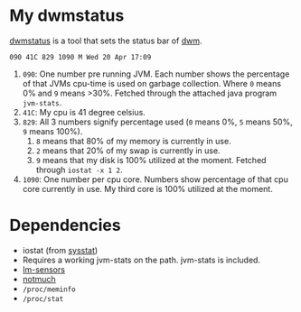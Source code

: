 * My dwmstatus

[[http://dwm.suckless.org/dwmstatus/][dwmstatus]] is a tool that sets the status bar of [[http://dwm.suckless.org/][dwm]].

#+BEGIN_EXAMPLE
090 41C 829 1090 M Wed 20 Apr 17:09
#+END_EXAMPLE

 1. =090=: One number pre running JVM. Each number shows the
    percentage of that JVMs cpu-time is used on garbage
    collection. Where =0= means 0% and =9= means >30%. Fetched through
    the attached java program =jvm-stats=.
 2. =41C=: My cpu is 41 degree celsius.
 3. =829=: All 3 numbers signify percentage used (=0= means 0%, =5=
    means 50%, =9= means 100%). 
    1. =8= means that 80% of my memory is currently in use. 
    2. =2= means that 20% of my swap is currently in use.
    3. =9= means that my disk is 100% utilized at the moment. Fetched
       through =iostat -x 1 2=.
 4. =1090=: One number per cpu core. Numbers show percentage of that
    cpu core currently in use. My third core is 100% utilized at the moment.

* Dependencies
 - iostat (from [[http://sebastien.godard.pagesperso-orange.fr/][sysstat]])
 - Requires a working jvm-stats on the path. jvm-stats is included.
 - [[http://www.lm-sensors.org/][lm-sensors]]
 - [[https://notmuchmail.org/][notmuch]]
 - =/proc/meminfo=
 - =/proc/stat=
